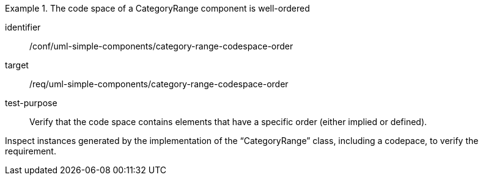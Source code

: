 [abstract_test]
.The code space of a CategoryRange component is well-ordered
====
[%metadata]
identifier:: /conf/uml-simple-components/category-range-codespace-order

target:: /req/uml-simple-components/category-range-codespace-order

test-purpose:: Verify that the code space contains elements that have a specific order (either implied or defined).

[.component,class=test method]
=====
Inspect instances generated by the implementation of the “CategoryRange” class, including a codepace, to verify the requirement.
=====
====
